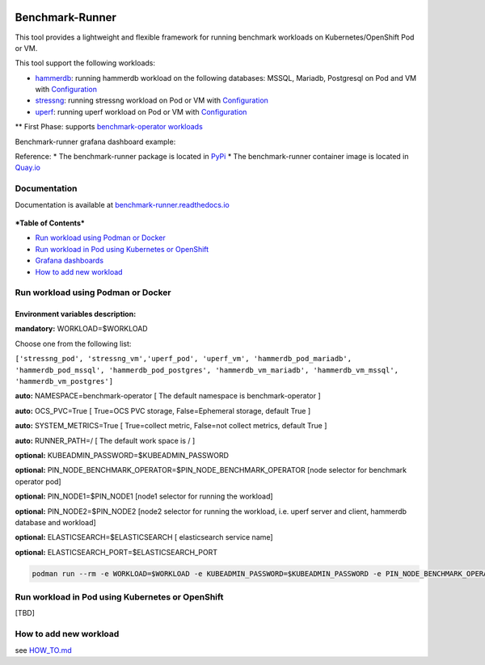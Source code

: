 |Actions Status| |Coverage Status|

Benchmark-Runner
================

This tool provides a lightweight and flexible framework for running
benchmark workloads on Kubernetes/OpenShift Pod or VM.

This tool support the following workloads:

-  `hammerdb <https://hammerdb.com/>`__: running hammerdb workload on
   the following databases: MSSQL, Mariadb, Postgresql on Pod and VM
   with
   `Configuration <benchmark_runner/common/templates/hammerdb>`__
-  `stressng <https://wiki.ubuntu.com/Kernel/Reference/stress-ng>`__:
   running stressng workload on Pod or VM with
   `Configuration <benchmark_runner/common/templates/stressng>`__
-  `uperf <http://uperf.org/>`__: running uperf workload on Pod or VM
   with
   `Configuration <benchmark_runner/common/templates/uperf>`__

\*\* First Phase: supports `benchmark-operator
workloads <https://github.com/cloud-bulldozer/benchmark-operator>`__

Benchmark-runner grafana dashboard example: |image2|

Reference: \* The benchmark-runner package is located in
`PyPi <https://pypi.org/project/benchmark-runner>`__ \* The
benchmark-runner container image is located in
`Quay.io <https://quay.io/repository/ebattat/benchmark-runner>`__

Documentation
-------------

Documentation is available at
`benchmark-runner.readthedocs.io <benchmark-runner.readthedocs.io>`__

.. figure:: ../media/docker1.png
   :alt: 

***Table of Contents***

.. raw:: html

   <!-- TOC -->

-  `Run workload using Podman or
   Docker <#run-workload-using-podman-or-docker>`__
-  `Run workload in Pod using Kubernetes or
   OpenShift <#run-workload-in-pod-using-kubernetes-or-openshift>`__
-  `Grafana dashboards <#grafana-dashboards>`__
-  `How to add new workload <#how-to-add-new-workload>`__

.. raw:: html

   <!-- /TOC -->

Run workload using Podman or Docker
-----------------------------------

Environment variables description:
^^^^^^^^^^^^^^^^^^^^^^^^^^^^^^^^^^

**mandatory:** WORKLOAD=$WORKLOAD

Choose one from the following list:

``['stressng_pod', 'stressng_vm','uperf_pod', 'uperf_vm', 'hammerdb_pod_mariadb', 'hammerdb_pod_mssql', 'hammerdb_pod_postgres', 'hammerdb_vm_mariadb', 'hammerdb_vm_mssql', 'hammerdb_vm_postgres']``

**auto:** NAMESPACE=benchmark-operator [ The default namespace is
benchmark-operator ]

**auto:** OCS\_PVC=True [ True=OCS PVC storage, False=Ephemeral storage,
default True ]

**auto:** SYSTEM\_METRICS=True [ True=collect metric, False=not collect
metrics, default True ]

**auto:** RUNNER\_PATH=/ [ The default work space is / ]

**optional:** KUBEADMIN\_PASSWORD=$KUBEADMIN\_PASSWORD

**optional:**
PIN\_NODE\_BENCHMARK\_OPERATOR=$PIN\_NODE\_BENCHMARK\_OPERATOR [node
selector for benchmark operator pod]

**optional:** PIN\_NODE1=$PIN\_NODE1 [node1 selector for running the
workload]

**optional:** PIN\_NODE2=$PIN\_NODE2 [node2 selector for running the
workload, i.e. uperf server and client, hammerdb database and workload]

**optional:** ELASTICSEARCH=$ELASTICSEARCH [ elasticsearch service name]

**optional:** ELASTICSEARCH\_PORT=$ELASTICSEARCH\_PORT

.. code:: sh

    podman run --rm -e WORKLOAD=$WORKLOAD -e KUBEADMIN_PASSWORD=$KUBEADMIN_PASSWORD -e PIN_NODE_BENCHMARK_OPERATOR=$PIN_NODE_BENCHMARK_OPERATOR -e PIN_NODE1=$PIN_NODE1 -e PIN_NODE2=$PIN_NODE2 -e ELASTICSEARCH=$ELASTICSEARCH -e ELASTICSEARCH_PORT=$ELASTICSEARCH_PORT -e log_level=INFO -v $KUBECONFIG:/root/.kube/config --privileged quay.io/ebattat/benchmark-runner:latest

.. figure:: ../media/demo.gif
   :alt: 

Run workload in Pod using Kubernetes or OpenShift
-------------------------------------------------

[TBD]

How to add new workload
-----------------------

see `HOW\_TO.md <HOW_TO.md>`__

.. |Actions Status| image:: https://github.com/redhat-performance/benchmark-runner/workflows/CI/badge.svg
   :target: https://github.com/redhat-performance/benchmark-runner/actions
.. |Coverage Status| image:: https://coveralls.io/repos/github/redhat-performance/benchmark-runner/badge.svg?branch=main
   :target: https://coveralls.io/github/redhat-performance/benchmark-runner?branch=main
.. |image2| image:: ../media/grafana.png
.. |image3| image:: ../media/benchmark-runner-ci-status.png

